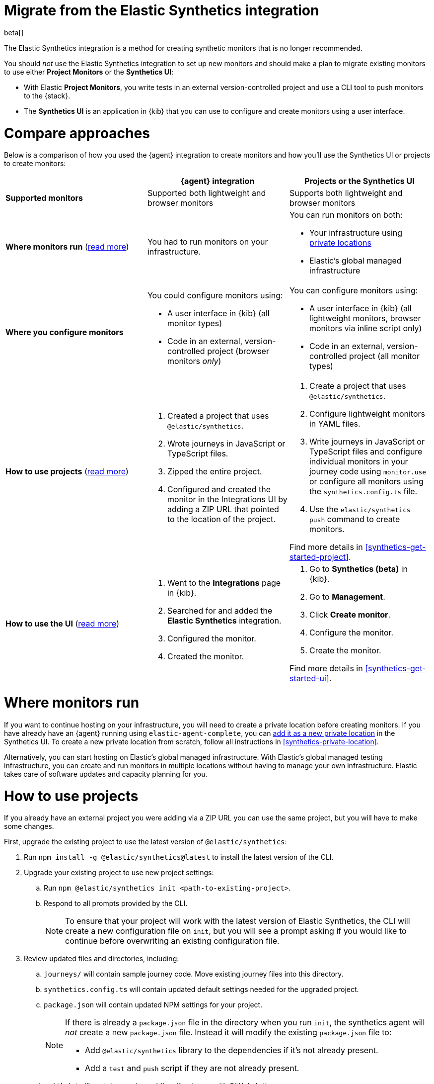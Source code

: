[[synthetics-migrate-from-integration]]
= Migrate from the Elastic Synthetics integration

beta[]

The Elastic Synthetics integration is a method for creating
synthetic monitors that is no longer recommended.

You should _not_ use the Elastic Synthetics integration to set up new monitors and
should make a plan to migrate existing monitors to use either *Project Monitors* or the *Synthetics UI*:

* With Elastic *Project Monitors*, you write tests in an external version-controlled project
  and use a CLI tool to push monitors to the {stack}.
* The *Synthetics UI* is an application in {kib} that you can use to configure and create
  monitors using a user interface.

[discrete]
[[synthetics-migrate-integration-compare]]
= Compare approaches

Below is a comparison of how you used the {agent} integration to create
monitors and how you'll use the Synthetics UI or projects to create monitors:

|===
| | {agent} integration | Projects or the Synthetics UI

| *Supported monitors*
| Supported both lightweight and browser monitors
| Supports both lightweight and browser monitors

| *Where monitors run*
(<<synthetics-migrate-integration-location,read{nbsp}more>>)
| You had to run monitors on your infrastructure.
a| You can run monitors on both:

* Your infrastructure using <<synthetics-private-location,private locations>>
* Elastic's global managed infrastructure

| *Where you configure monitors*
a| You could configure monitors using:

* A user interface in {kib} (all monitor types)
* Code in an external, version-controlled project (browser monitors _only_)
a| You can configure monitors using:

* A user interface in {kib} (all lightweight monitors, browser monitors via inline script only)
* Code in an external, version-controlled project (all monitor types)

| *How to use projects*
(<<synthetics-migrate-integration-projects,read{nbsp}more>>)
a| . Created a project that uses `@elastic/synthetics`.
   . Wrote journeys in JavaScript or TypeScript files.
   . Zipped the entire project.
   . Configured and created the monitor in the
     Integrations UI by adding a ZIP URL that pointed to
     the location of the project.
a| . Create a project that uses `@elastic/synthetics`.
   . Configure lightweight monitors in YAML files.
   . Write journeys in JavaScript or TypeScript files and configure
     individual monitors in your journey code using `monitor.use` or
     configure all monitors using the `synthetics.config.ts` file.
   . Use the `elastic/synthetics push` command to create monitors.

Find more details in <<synthetics-get-started-project>>.

| *How to use the UI*
(<<synthetics-migrate-integration-ui,read{nbsp}more>>)
a| . Went to the *Integrations* page in {kib}.
   . Searched for and added the *Elastic Synthetics* integration.
   . Configured the monitor.
   . Created the monitor.
a| . Go to *Synthetics (beta)* in {kib}.
   . Go to *Management*.
   . Click *Create monitor*.
   . Configure the monitor.
   . Create the monitor.

Find more details in <<synthetics-get-started-ui>>.
|===

[discrete]
[[synthetics-migrate-integration-location]]
= Where monitors run

If you want to continue hosting on your infrastructure, you will need to create a
private location before creating monitors.
If you have already have an {agent} running using `elastic-agent-complete`,
you can <<synthetics-private-location-add,add it as a new private location>>
in the Synthetics UI.
To create a new private location from scratch, follow all instructions in
<<synthetics-private-location>>.

Alternatively, you can start hosting on Elastic's global managed infrastructure.
With Elastic's global managed testing infrastructure, you can create and run monitors in multiple
locations without having to manage your own infrastructure.
Elastic takes care of software updates and capacity planning for you.

[discrete]
[[synthetics-migrate-integration-projects]]
= How to use projects

If you already have an external project you were adding via a ZIP URL
you can use the same project, but you will have to make some changes.

First, upgrade the existing project to use the latest version of 
`@elastic/synthetics`:

. Run `npm install -g @elastic/synthetics@latest` to install
  the latest version of the CLI.
. Upgrade your existing project to use new project settings:
.. Run `npm @elastic/synthetics init <path-to-existing-project>`.
.. Respond to all prompts provided by the CLI.
+
[NOTE]
====
To ensure that your project will work with the latest version of Elastic Synthetics,
the CLI will create a new configuration file on `init`, but you will see a prompt
asking if you would like to continue before overwriting an existing configuration file.
====
. Review updated files and directories, including:
.. `journeys/` will contain sample journey code.
Move existing journey files into this directory.
.. `synthetics.config.ts` will contain updated default settings
needed for the upgraded project.
.. `package.json` will contain updated NPM settings for your project.
+
[NOTE]
====
If there is already a `package.json` file in the directory when you run `init`,
the synthetics agent will _not_ create a new `package.json` file.
Instead it will modify the existing `package.json` file to:

* Add `@elastic/synthetics` library to the dependencies if it's not already present.
* Add a `test` and `push` script if they are not already present.
====
.. `.github/` will contain sample workflow files to use with GitHub Actions.

Then, you can further configure monitors as needed.
In the upgraded project, you'll use code (instead of the Integrations UI)
to define settings like the name of the monitor and the frequency at which it will run.
There are two ways you can configure monitors using code:

* For individual monitors, use `monitor.use` directly in the journey code.
  Read more in <<synthetics-monitor-use>>.
* To configure all monitors at once, use the synthetics configuration file.
  Read more in <<synthetics-configuration>>.

Finally, you'll create monitors using `push` instead of by adding a ZIP URL in
the Integrations UI. This will require an API token.
Read more in <<elastic-synthetics-push-command>>.

Optionally, you can also add lightweight monitors to the project in YAML files.
Read more about adding lightweight monitors to projects in <<synthetics-lightweight>>.

For more information on getting started with projects,
refer to <<synthetics-get-started-project>>.

[discrete]
[[synthetics-migrate-integration-ui]]
= How to use the UI

If you created monitors solely via the Elastic Synthetics integration UI,
you can recreate monitors in the Synthetics UI.

The configuration options in the Synthetics UI look very similar to the
Elastic Synthetics integration UI with a few exceptions.
In the Synthetics UI:

. You will select one or more locations for each monitor.
. You cannot use a ZIP URL for browser monitors.
  Use projects instead.
. You can test the configuration (including the journey for browser monitors)
  using *Run test* before creating the monitor.

For more information on getting started with the Synthetics UI,
refer to <<synthetics-get-started-ui>>.

